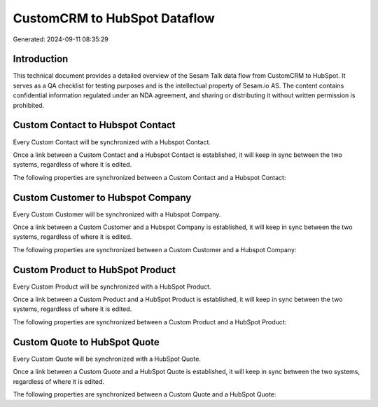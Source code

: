 =============================
CustomCRM to HubSpot Dataflow
=============================

Generated: 2024-09-11 08:35:29

Introduction
------------

This technical document provides a detailed overview of the Sesam Talk data flow from CustomCRM to HubSpot. It serves as a QA checklist for testing purposes and is the intellectual property of Sesam.io AS. The content contains confidential information regulated under an NDA agreement, and sharing or distributing it without written permission is prohibited.

Custom Contact to Hubspot Contact
---------------------------------
Every Custom Contact will be synchronized with a Hubspot Contact.

Once a link between a Custom Contact and a Hubspot Contact is established, it will keep in sync between the two systems, regardless of where it is edited.

The following properties are synchronized between a Custom Contact and a Hubspot Contact:

.. list-table::
   :header-rows: 1

   * - Custom Contact Property
     - Hubspot Contact Property
     - Hubspot Data Type


Custom Customer to Hubspot Company
----------------------------------
Every Custom Customer will be synchronized with a Hubspot Company.

Once a link between a Custom Customer and a Hubspot Company is established, it will keep in sync between the two systems, regardless of where it is edited.

The following properties are synchronized between a Custom Customer and a Hubspot Company:

.. list-table::
   :header-rows: 1

   * - Custom Customer Property
     - Hubspot Company Property
     - Hubspot Data Type


Custom Product to HubSpot Product
---------------------------------
Every Custom Product will be synchronized with a HubSpot Product.

Once a link between a Custom Product and a HubSpot Product is established, it will keep in sync between the two systems, regardless of where it is edited.

The following properties are synchronized between a Custom Product and a HubSpot Product:

.. list-table::
   :header-rows: 1

   * - Custom Product Property
     - HubSpot Product Property
     - HubSpot Data Type


Custom Quote to HubSpot Quote
-----------------------------
Every Custom Quote will be synchronized with a HubSpot Quote.

Once a link between a Custom Quote and a HubSpot Quote is established, it will keep in sync between the two systems, regardless of where it is edited.

The following properties are synchronized between a Custom Quote and a HubSpot Quote:

.. list-table::
   :header-rows: 1

   * - Custom Quote Property
     - HubSpot Quote Property
     - HubSpot Data Type

